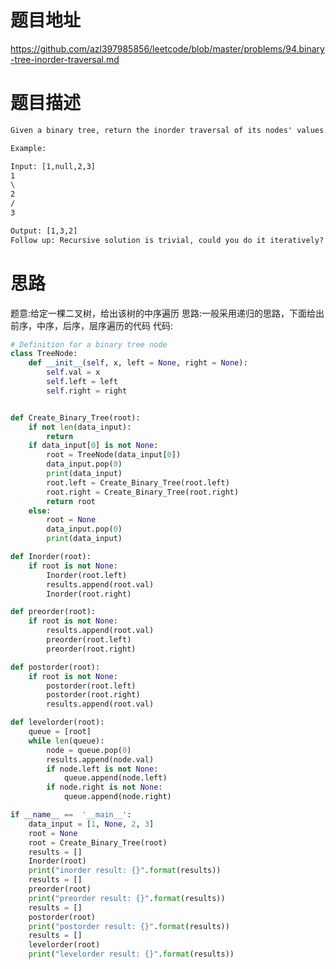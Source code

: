 * 题目地址
https://github.com/azl397985856/leetcode/blob/master/problems/94.binary-tree-inorder-traversal.md
* 题目描述

  #+BEGIN_SRC latex
    Given a binary tree, return the inorder traversal of its nodes' values.

    Example:

    Input: [1,null,2,3]
    1
    \
    2
    /
    3

    Output: [1,3,2]
    Follow up: Recursive solution is trivial, could you do it iteratively?
  #+END_SRC

* 思路
题意:给定一棵二叉树，给出该树的中序遍历
思路:一般采用递归的思路，下面给出前序，中序，后序，层序遍历的代码
代码:

#+BEGIN_SRC python :results output
  # Definition for a binary tree node
  class TreeNode:
      def __init__(self, x, left = None, right = None):
          self.val = x
          self.left = left
          self.right = right


  def Create_Binary_Tree(root):
      if not len(data_input):
          return
      if data_input[0] is not None:
          root = TreeNode(data_input[0])
          data_input.pop(0)
          print(data_input)
          root.left = Create_Binary_Tree(root.left)
          root.right = Create_Binary_Tree(root.right)
          return root
      else:
          root = None
          data_input.pop(0)
          print(data_input)

  def Inorder(root):
      if root is not None:
          Inorder(root.left)
          results.append(root.val)
          Inorder(root.right)

  def preorder(root):
      if root is not None:
          results.append(root.val)
          preorder(root.left)
          preorder(root.right)

  def postorder(root):
      if root is not None:
          postorder(root.left)
          postorder(root.right)
          results.append(root.val)

  def levelorder(root):
      queue = [root]
      while len(queue):
          node = queue.pop(0)
          results.append(node.val)
          if node.left is not None:
              queue.append(node.left)
          if node.right is not None:
              queue.append(node.right)

  if __name__ ==  '__main__':
      data_input = [1, None, 2, 3]
      root = None
      root = Create_Binary_Tree(root)
      results = []
      Inorder(root)
      print("inorder result: {}".format(results))
      results = []
      preorder(root)
      print("preorder result: {}".format(results))
      results = []
      postorder(root)
      print("postorder result: {}".format(results))
      results = []
      levelorder(root)
      print("levelorder result: {}".format(results))
#+END_SRC

#+RESULTS:
: [None, 2, 3]
: [2, 3]
: [3]
: []
: inorder result: [1, 3, 2]
: preorder result: [1, 2, 3]
: postorder result: [3, 2, 1]
: levelorder result: [1, 2, 3]


